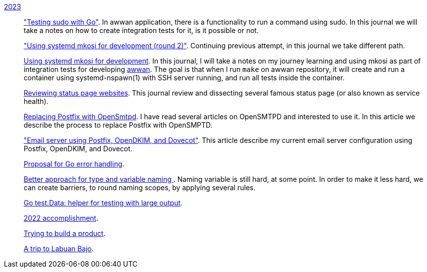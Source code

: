 
link:/journal/2023/[2023]::
+
--
link:/journal/2023/testing_sudo_with_go/["Testing sudo with Go"^].
In awwan application, there is a functionality to run a command using sudo.
In this journal we will take a notes on how to create integration tests
for it, is it possible or not.

link:/journal/2023/using_systemd_mkosi_2/["Using systemd mkosi for
development (round 2)"].
Continuing previous attempt, in this journal we take different path.

link:/journal/2023/using_systemd_mkosi/[Using systemd mkosi for
development].
In this journal, I will take a notes on my journey learning and using
mkosi as part of integration tests for developing
https://sr.ht/~shulhan/awwan[awwan^].
The goal is that when I run `make` on awwan repository, it will create
and run a container using systemd-nspawn(1) with SSH server running, and
run all tests inside the container.

link:/journal/2023/status_page_review/[Reviewing status page websites].
This journal review and dissecting several famous status page (or also known
as service health).

link:/journal/2023/replacing_postfix_with_opensmtpd/[Replacing Postfix with
OpenSmtpd^].
I have read several articles on OpenSMTPD and interested to use it.
In this article we describe the process to replace Postfix with OpenSMPTD.

link:/journal/2023/email_server_using_postfix_opendkim_dovecot/["Email
server using Postfix, OpenDKIM, and Dovecot"^].
This article describe my current email server configuration using Postfix,
OpenDKIM, and Dovecot.

link:/journal/2023/go2_error_handling/[Proposal for Go error handling^].

link:/journal/2023/type_and_variable_naming/[Better approach for type and
variable naming ^].
Naming variable is still hard, at some point.
In order to make it less hard, we can create barriers, to round naming
scopes, by applying several rules.

link:/journal/2023/go_test_data/[Go test.Data: helper for testing with large output^].

link:/journal/2023/2022_accomplishment/[2022 accomplishment^].

link:/journal/2023/trying_to_build_a_product/[Trying to build a product^].

link:/journal/2023/a_trip_to_labuan_bajo/[A trip to Labuan Bajo^].
--
